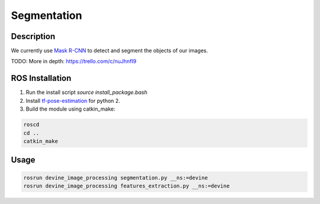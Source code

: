 Segmentation
############

Description
===========

We currently use `Mask R-CNN`_ to detect and segment the objects of our images.

TODO: More in depth: https://trello.com/c/nuJhnfI9

ROS Installation
================

1. Run the install script `source install_package.bash`
2. Install `tf-pose-estimation`_ for python 2.
3. Build the module using catkin_make:

.. code-block:: bash

    roscd
    cd ..
    catkin_make

Usage
=====

.. code-block:: bash

    rosrun devine_image_processing segmentation.py __ns:=devine
    rosrun devine_image_processing features_extraction.py __ns:=devine

.. _tf-pose-estimation: https://github.com/ildoonet/tf-pose-estimation
.. _Mask R-CNN: https://github.com/matterport/Mask_RCNN
